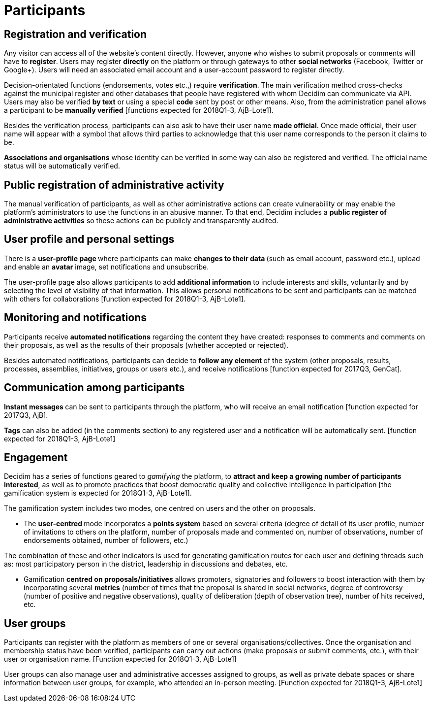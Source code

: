 = Participants

== Registration and verification

Any visitor can access all of the website’s content directly. However, anyone who wishes to submit proposals or comments will have to *register*. Users may register *directly* on the platform or through gateways to other *social networks* (Facebook, Twitter or Google+). Users will need an associated email account and a user-account password to register directly.

Decision-orientated functions (endorsements, votes etc.,) require *verification*. The main verification method cross-checks against the municipal register and other databases that people have registered with whom Decidim can communicate via API. Users may also be verified *by text* or using a special *code* sent by post or other means. Also, from the administration panel allows a participant to be *manually verified* [functions expected for 2018Q1-3, AjB-Lote1].

Besides the verification process, participants can also ask to have their user name *made official*. Once made official, their user name will appear with a symbol that allows third parties to acknowledge that this user name corresponds to the person it claims to be.

*Associations and organisations* whose identity can be verified in some way can also be registered and verified. The official name status will be automatically verified.

== Public registration of administrative activity

The manual verification of participants, as well as other administrative actions can create vulnerability or may enable the platform's administrators to use the functions in an abusive manner. To that end, Decidim includes a *public register of administrative activities* so these actions can be publicly and transparently audited.

== User profile and personal settings

There is a **user-profile page **where participants can make **changes to their data **(such as email account, password etc.), upload and enable an *avatar* image, set notifications and unsubscribe.

The user-profile page also allows participants to add *additional information* to include interests and skills, voluntarily and by selecting the level of visibility of that information. This allows personal notifications to be sent and participants can be matched with others for collaborations [function expected for 2018Q1-3, AjB-Lote1].

== Monitoring and notifications

Participants receive *automated notifications* regarding the content they have created: responses to comments and comments on their proposals, as well as the results of their proposals (whether accepted or rejected).

Besides automated notifications, participants can decide to **follow any element **of the system (other proposals, results, processes, assemblies, initiatives, groups or users etc.), and receive notifications [function expected for 2017Q3, GenCat].

== Communication among participants

**Instant messages **can be sent to participants through the platform, who will receive an email notification [function expected for 2017Q3, AjB].

*Tags* can also be added (in the comments section) to any registered user and a notification will be automatically sent. [function expected for 2018Q1-3, AjB-Lote1]

== Engagement

Decidim has a series of functions geared to _gamifying_ the platform, to *attract and keep a growing number of participants interested*, as well as to promote practices that boost democratic quality and collective intelligence in participation [the gamification system is expected for 2018Q1-3, AjB-Lote1].

The gamification system includes two modes, one centred on users and the other on proposals.

* The **user-centred **mode incorporates a *points system* based on several criteria (degree of detail of its user profile, number of invitations to others on the platform, number of proposals made and commented on, number of observations, number of endorsements obtained, number of followers, etc.)

The combination of these and other indicators is used for generating gamification routes for each user and defining threads such as: most participatory person in the district, leadership in discussions and debates, etc.

* Gamification *centred on proposals/initiatives* allows promoters, signatories and followers to boost interaction with them by incorporating several *metrics* (number of times that the proposal is shared in social networks, degree of controversy (number of positive and negative observations), quality of deliberation (depth of observation tree), number of hits received, etc.

== User groups

Participants can register with the platform as members of one or several organisations/collectives. Once the organisation and membership status have been verified, participants can carry out actions (make proposals or submit comments, etc.), with their user or organisation name. [Function expected for 2018Q1-3, AjB-Lote1]

User groups can also manage user and administrative accesses assigned to groups, as well as private debate spaces or share information between user groups, for example, who attended an in-person meeting. [Function expected for 2018Q1-3, AjB-Lote1]
